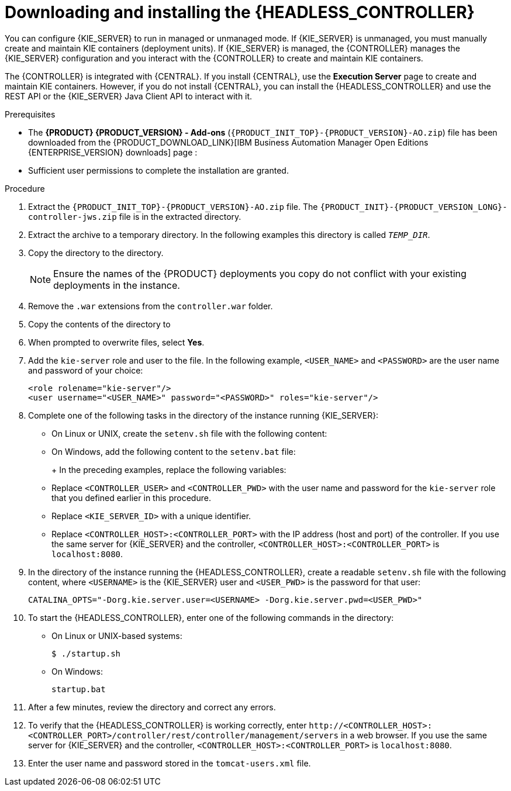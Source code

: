 [id='controller-jws-install-proc_{context}']
= Downloading and installing the {HEADLESS_CONTROLLER}

You can configure {KIE_SERVER} to run in managed or unmanaged mode. If {KIE_SERVER} is unmanaged, you must manually create and maintain KIE containers (deployment units). If {KIE_SERVER} is managed, the {CONTROLLER} manages the {KIE_SERVER} configuration and you interact with the {CONTROLLER} to create and maintain KIE containers.

The {CONTROLLER} is integrated with {CENTRAL}. If you install {CENTRAL}, use the *Execution Server* page to create and maintain KIE containers. However, if you do not install {CENTRAL}, you can install the {HEADLESS_CONTROLLER} and use the REST API or the {KIE_SERVER} Java Client API to interact with it.

.Prerequisites
* The *{PRODUCT} {PRODUCT_VERSION} - Add-ons* (`{PRODUCT_INIT_TOP}-{PRODUCT_VERSION}-AO.zip`) file has been downloaded from the {PRODUCT_DOWNLOAD_LINK}[IBM Business Automation Manager Open Editions {ENTERPRISE_VERSION} downloads] page :
ifeval::["{context}" == "install-on-jws"]
* A {JWS} {JWS_VERSION_LONG} server installation is available. The base directory of the {JWS} installation is referred to as `_JWS_HOME_`.
endif::[]
ifeval::["{context}" == "install-on-tomcat"]
* A {TOMCAT} {TOMCAT_VERSION} installation is available. The base directory of the {TOMCAT} installation is referred to as `_TOMCAT_HOME_`.
endif::[]
* Sufficient user permissions to complete the installation are granted.

.Procedure
. Extract the `{PRODUCT_INIT_TOP}-{PRODUCT_VERSION}-AO.zip` file. The `{PRODUCT_INIT}-{PRODUCT_VERSION_LONG}-controller-jws.zip` file is in the extracted directory.
. Extract the
ifdef::PAM[]
`{PRODUCT_INIT}-{PRODUCT_VERSION_LONG}-controller-jws.zip`
endif::PAM[]
ifdef::DM[]
`{PRODUCT_INIT}-{PRODUCT_VERSION_LONG}-controller-jws.zip`
endif::DM[]
 archive to a temporary directory. In the following examples this directory is called `_TEMP_DIR_`.
. Copy the
ifdef::PAM[]
`_TEMP_DIR_/{PRODUCT_INIT}-{PRODUCT_VERSION_LONG}-controller-jws.zip/controller.war`
endif::PAM[]
ifdef::DM[]
`_TEMP_DIR_/{PRODUCT_INIT}-{PRODUCT_VERSION_LONG}-controller-jws.zip/controller.war`
endif::DM[]
 directory to the
ifeval::["{context}" == "install-on-jws"]
`_JWS_HOME_/tomcat/webapps`
endif::[]
ifeval::["{context}" == "install-on-tomcat"]
`_TOMCAT_HOME_/tomcat/webapps`
endif::[]
  directory.
+
[NOTE]
====
Ensure the names of the {PRODUCT} deployments you copy do not conflict with your existing deployments in the
ifeval::["{context}" == "install-on-jws"]
{JWS}
endif::[]
ifeval::["{context}" == "install-on-tomcat"]
{TOMCAT}
endif::[]
 instance.
====

. Remove the `.war` extensions from the `controller.war` folder.
. Copy the contents of the
ifdef::PAM[]
`_TEMP_DIR_/{PRODUCT_INIT}-{PRODUCT_VERSION_LONG}-controller-jws/SecurityPolicy/`
endif::PAM[]
ifdef::DM[]
`_TEMP_DIR_/{PRODUCT_INIT}-{PRODUCT_VERSION_LONG}-controller-jws/SecurityPolicy/`
endif::DM[]
 directory to
ifeval::["{context}" == "install-on-jws"]
 `_JWS_HOME_/bin`
endif::[]
ifeval::["{context}" == "install-on-tomcat"]
 `_TOMCAT_HOME_/bin`
endif::[]
. When prompted to overwrite files, select *Yes*.
. Add the `kie-server` role and user to the
ifeval::["{context}" == "install-on-jws"]
`_JWS_HOME_/tomcat/conf/tomcat-users.xml`
endif::[]
ifeval::["{context}" == "install-on-tomcat"]
`_TOMCAT_HOME_/tomcat/conf/tomcat-users.xml`
endif::[]
 file. In the following example,  `<USER_NAME>` and `<PASSWORD>` are the user name and password of your choice:
+
[source]
----
<role rolename="kie-server"/>
<user username="<USER_NAME>" password="<PASSWORD>" roles="kie-server"/>
----

. Complete one of the following tasks in the
ifeval::["{context}" == "install-on-jws"]
`_JWS_HOME_/tomcat/bin`
endif::[]
ifeval::["{context}" == "install-on-tomcat"]
`_TOMCAT_HOME_/tomcat/bin`
endif::[]
 directory of the instance running {KIE_SERVER}:
+
* On Linux or UNIX, create the `setenv.sh` file with the following content:
+
ifdef::PAM[]
[source]
----
CATALINA_OPTS="-Xmx1024m
 -Dorg.jboss.logging.provider=jdk
 -Dorg.kie.server.controller.user=<CONTROLLER_USER>
 -Dorg.kie.server.controller.pwd=<CONTROLLER_PWD>
 -Dorg.kie.server.id=<KIE_SERVER_ID>
 -Dorg.kie.server.location=http://<HOST>:<PORT>/kie-server/services/rest/server
 -Dorg.kie.server.controller=http://<HOST>:<PORT>/controller/rest/controller"
----
endif::PAM[]
ifdef::DM[]
[source]
----
CATALINA_OPTS="-Xmx1024m
 -Dorg.jboss.logging.provider=jdk
 -Dorg.jbpm.server.ext.disabled=true
 -Dorg.jbpm.ui.server.ext.disabled=true
 -Dorg.jbpm.case.server.ext.disabled=true
 -Dorg.kie.server.controller.user=<CONTROLLER_USER>
 -Dorg.kie.server.controller.pwd=<CONTROLLER_PWD>
 -Dorg.kie.server.id=<KIE_SERVER_ID>
 -Dorg.kie.server.location=http://<HOST>:<PORT>/kie-server/services/rest/server
 -Dorg.kie.server.controller=http://<HOST>:<PORT>/controller/rest/controller"
----
endif::DM[]

* On Windows, add the following content to the `setenv.bat` file:
+
ifdef::PAM[]
[source]
----
set CATALINA_OPTS=-Xmx1024m -Dorg.jboss.logging.provider=jdk
 -Dorg.kie.server.controller.user=<CONTROLLER_USER>
 -Dorg.kie.server.controller.pwd=<CONTROLLER_PWD>
 -Dorg.kie.server.id=<KIE_SERVER_ID>
 -Dorg.kie.server.location=http://<HOST>:<PORT>/kie-server/services/rest/server
 -Dorg.kie.server.controller=http://<HOST>:<PORT>/controller/rest/controller
----
endif::PAM[]
ifdef::DM[]
[source]
----
set CATALINA_OPTS= -Xmx1024m
 -Dorg.jbpm.server.ext.disabled=true
 -Dorg.jbpm.ui.server.ext.disabled=true
 -Dorg.jbpm.case.server.ext.disabled=true
 -Dorg.kie.server.controller.user=<CONTROLLER_USER>
 -Dorg.kie.server.controller.pwd=<CONTROLLER_PWD>
 -Dorg.kie.server.id=<KIE_SERVER_ID>
 -Dorg.kie.server.location=http://<HOST>:<PORT>/kie-server/services/rest/server
 -Dorg.kie.server.controller=http://<CONTROLLER_HOST>:<CONTROLLER_PORT>/controller/rest/controller
----
endif::DM[]
+
In the preceding examples, replace the following variables:

* Replace `<CONTROLLER_USER>` and `<CONTROLLER_PWD>` with the user name and password for the `kie-server` role that you defined earlier in this procedure.
* Replace `<KIE_SERVER_ID>` with a unique identifier.
* Replace `<CONTROLLER_HOST>:<CONTROLLER_PORT>` with the IP address (host and port) of the controller. If you use the same server for {KIE_SERVER} and the controller, `<CONTROLLER_HOST>:<CONTROLLER_PORT>` is `localhost:8080`.

. In the
ifeval::["{context}" == "install-on-jws"]
`_JWS_HOME_/tomcat/bin`
endif::[]
ifeval::["{context}" == "install-on-tomcat"]
`_TOMCAT_HOME_/tomcat/bin`
endif::[]
 directory of the instance running the {HEADLESS_CONTROLLER}, create a readable `setenv.sh` file with the following content, where `<USERNAME>` is the {KIE_SERVER} user and `<USER_PWD>` is the password for that user:
+
`CATALINA_OPTS="-Dorg.kie.server.user=<USERNAME> -Dorg.kie.server.pwd=<USER_PWD>"`
+
. To start the {HEADLESS_CONTROLLER}, enter one of the following commands in the
ifeval::["{context}" == "install-on-jws"]
`_JWS_HOME_/tomcat/bin`
endif::[]
ifeval::["{context}" == "install-on-tomcat"]
`_TOMCAT_HOME_/tomcat/bin`
endif::[]
directory:
+
** On Linux or UNIX-based systems:
+
[source,bash]
----
$ ./startup.sh
----
** On Windows:
+
[source,bash]
----
startup.bat
----
. After a few minutes, review the
ifeval::["{context}" == "install-on-jws"]
`_JWS_HOME_/tomcat/logs`
endif::[]
ifeval::["{context}" == "install-on-tomcat"]
`_TOMCAT_HOME_/tomcat/logs`
endif::[]
 directory and correct any errors.
. To verify that the {HEADLESS_CONTROLLER} is working correctly, enter `\http://<CONTROLLER_HOST>:<CONTROLLER_PORT>/controller/rest/controller/management/servers` in a web browser. If you use the same server for {KIE_SERVER} and the controller, `<CONTROLLER_HOST>:<CONTROLLER_PORT>` is `localhost:8080`.
. Enter the user name and password stored in the `tomcat-users.xml` file.
